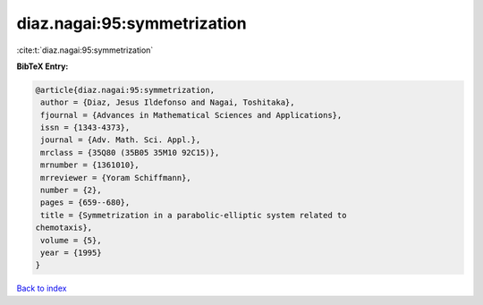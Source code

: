 diaz.nagai:95:symmetrization
============================

:cite:t:`diaz.nagai:95:symmetrization`

**BibTeX Entry:**

.. code-block:: bibtex

   @article{diaz.nagai:95:symmetrization,
    author = {Diaz, Jesus Ildefonso and Nagai, Toshitaka},
    fjournal = {Advances in Mathematical Sciences and Applications},
    issn = {1343-4373},
    journal = {Adv. Math. Sci. Appl.},
    mrclass = {35Q80 (35B05 35M10 92C15)},
    mrnumber = {1361010},
    mrreviewer = {Yoram Schiffmann},
    number = {2},
    pages = {659--680},
    title = {Symmetrization in a parabolic-elliptic system related to
   chemotaxis},
    volume = {5},
    year = {1995}
   }

`Back to index <../By-Cite-Keys.html>`_
